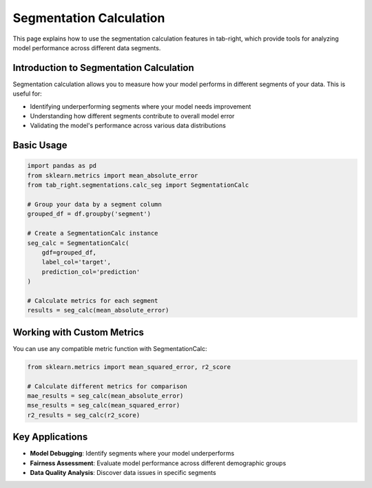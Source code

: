 Segmentation Calculation
=======================

This page explains how to use the segmentation calculation features in tab-right, which
provide tools for analyzing model performance across different data segments.

Introduction to Segmentation Calculation
---------------------------------------

Segmentation calculation allows you to measure how your model performs in different
segments of your data. This is useful for:

- Identifying underperforming segments where your model needs improvement
- Understanding how different segments contribute to overall model error
- Validating the model's performance across various data distributions

Basic Usage
----------

.. code-block:: python

    import pandas as pd
    from sklearn.metrics import mean_absolute_error
    from tab_right.segmentations.calc_seg import SegmentationCalc

    # Group your data by a segment column
    grouped_df = df.groupby('segment')

    # Create a SegmentationCalc instance
    seg_calc = SegmentationCalc(
        gdf=grouped_df,
        label_col='target',
        prediction_col='prediction'
    )

    # Calculate metrics for each segment
    results = seg_calc(mean_absolute_error)

Working with Custom Metrics
--------------------------

You can use any compatible metric function with SegmentationCalc:

.. code-block:: python

    from sklearn.metrics import mean_squared_error, r2_score

    # Calculate different metrics for comparison
    mae_results = seg_calc(mean_absolute_error)
    mse_results = seg_calc(mean_squared_error)
    r2_results = seg_calc(r2_score)

Key Applications
--------------

- **Model Debugging**: Identify segments where your model underperforms
- **Fairness Assessment**: Evaluate model performance across different demographic groups
- **Data Quality Analysis**: Discover data issues in specific segments
